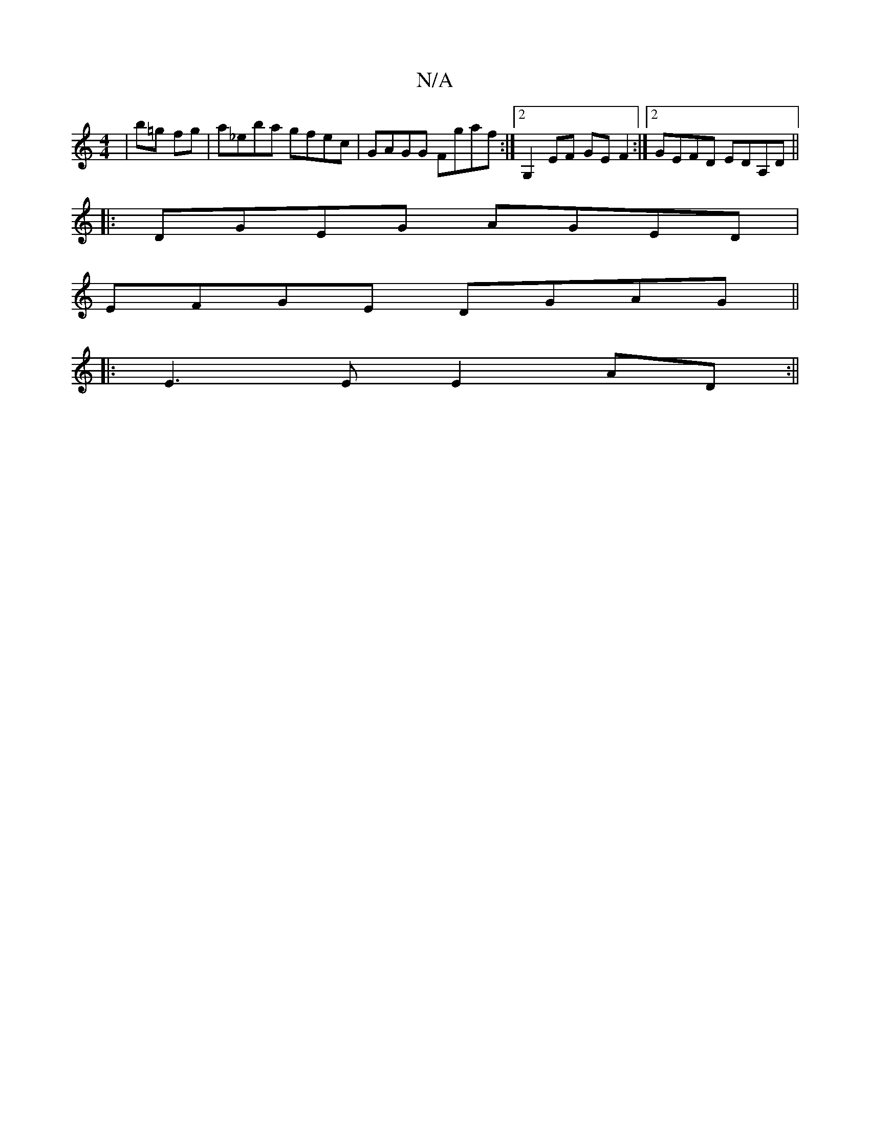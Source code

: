 X:1
T:N/A
M:4/4
R:N/A
K:Cmajor
|b=g fg| a_eba gfec | GAGG Fgaf :|2 G,2 EF GE F2 :|2 GEFD EDA,D||
|:DGEG AGED|
EFGE DGAG||
|:E3E E2 AD:||

|: e/f/ag ged | B,EB, DEF|E2D GEA|BAD cAB|A/G/DG G2 G | Afe gdB | edc BAG | E3 G2B | cAB A2:|